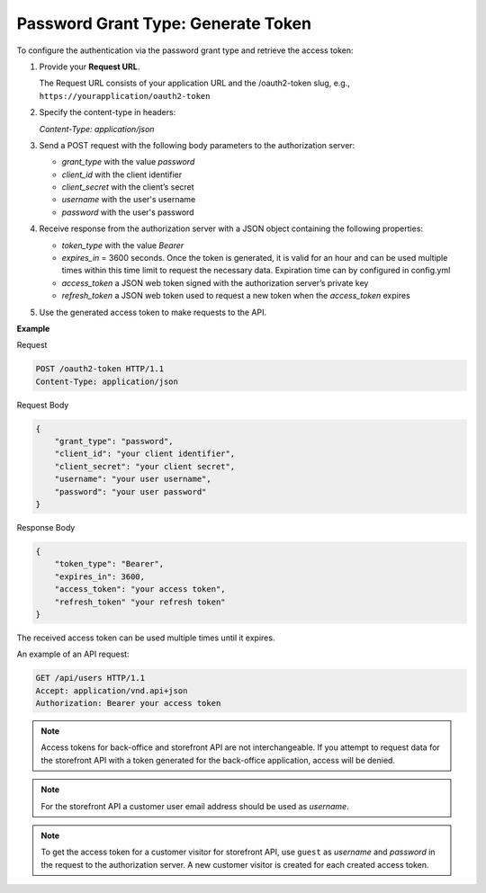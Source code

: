 .. _web-services-api--authentication--oauth-password:

Password Grant Type: Generate Token
===================================

To configure the authentication via the password grant type and retrieve the access token:

1. Provide your **Request URL**.

   The Request URL consists of your application URL and the /oauth2-token slug, e.g., ``https://yourapplication/oauth2-token``

2. Specify the content-type in headers:

   `Content-Type: application/json`

3. Send a POST request with the following body parameters to the authorization server:

   * `grant_type` with the value `password`
   * `client_id` with the client identifier
   * `client_secret` with the client’s secret
   * `username` with the user's username
   * `password` with the user's password

4. Receive response from the authorization server with a JSON object containing the following properties:

   * `token_type` with the value `Bearer`
   * `expires_in` = 3600 seconds. Once the token is generated, it is valid for an hour and can be used multiple times within this time limit to request the necessary data. Expiration time can by configured in config.yml
   * `access_token` a JSON web token signed with the authorization server’s private key
   * `refresh_token` a JSON web token used to request a new token when the `access_token` expires

5. Use the generated access token to make requests to the API.

**Example**

Request

.. code-block:: http


    POST /oauth2-token HTTP/1.1
    Content-Type: application/json

Request Body

.. code-block:: json


    {
        "grant_type": "password",
        "client_id": "your client identifier",
        "client_secret": "your client secret",
        "username": "your user username",
        "password": "your user password"
    }

Response Body

.. code-block:: json


    {
        "token_type": "Bearer",
        "expires_in": 3600,
        "access_token": "your access token",
        "refresh_token" "your refresh token"
    }

The received access token can be used multiple times until it expires.

An example of an API request:

.. code-block:: http


    GET /api/users HTTP/1.1
    Accept: application/vnd.api+json
    Authorization: Bearer your access token

.. note:: Access tokens for back-office and storefront API are not interchangeable. If you attempt to request data for the storefront API with a token generated for the back-office application, access will be denied.

.. note:: For the storefront API a customer user email address should be used as `username`.

.. note:: To get the access token for a customer visitor for storefront API, use ``guest`` as `username` and `password` in the request to the authorization server. A new customer visitor is created for each created access token.

